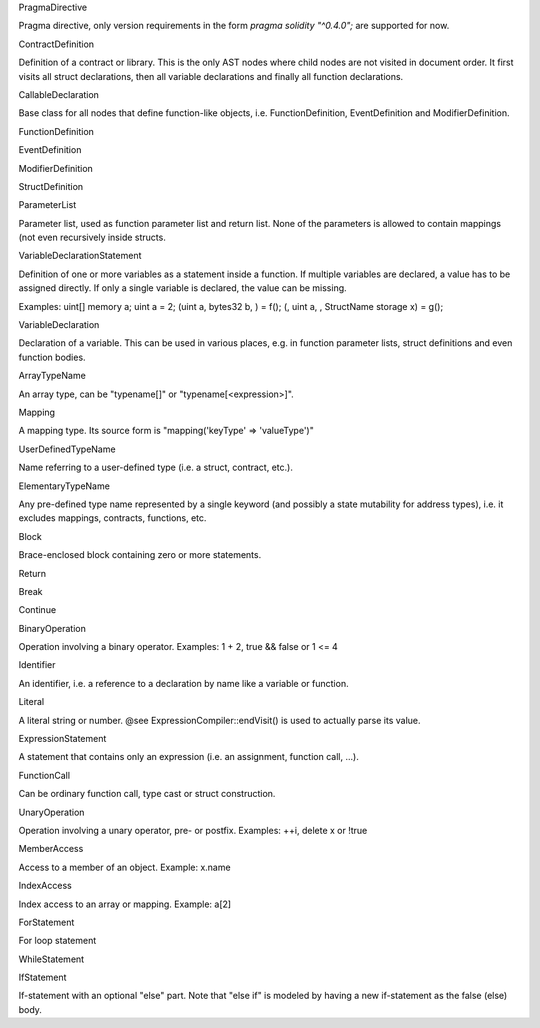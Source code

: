 PragmaDirective

Pragma directive, only version requirements in the form `pragma solidity "^0.4.0";` are
supported for now.

ContractDefinition

Definition of a contract or library. This is the only AST nodes where child nodes are not visited in document order. It first visits all struct declarations, then all variable declarations and finally all function declarations.

CallableDeclaration

Base class for all nodes that define function-like objects, i.e. FunctionDefinition, EventDefinition and ModifierDefinition.

FunctionDefinition

EventDefinition

ModifierDefinition

StructDefinition

ParameterList

Parameter list, used as function parameter list and return list. None of the parameters is allowed to contain mappings (not even recursively inside structs.

VariableDeclarationStatement

Definition of one or more variables as a statement inside a function. If multiple variables are declared, a value has to be assigned directly. If only a single variable is declared, the value can be missing.

Examples:
uint[] memory a; uint a = 2;
(uint a, bytes32 b, ) = f(); (, uint a, , StructName storage x) = g();

VariableDeclaration

Declaration of a variable. This can be used in various places, e.g. in function parameter lists, struct definitions and even function bodies.

ArrayTypeName

An array type, can be "typename[]" or "typename[<expression>]".

Mapping

A mapping type. Its source form is "mapping('keyType' => 'valueType')"

UserDefinedTypeName

Name referring to a user-defined type (i.e. a struct, contract, etc.).

ElementaryTypeName

Any pre-defined type name represented by a single keyword (and possibly a state mutability for address types), i.e. it excludes mappings, contracts, functions, etc.

Block

Brace-enclosed block containing zero or more statements.

Return

Break

Continue

BinaryOperation

Operation involving a binary operator. Examples: 1 + 2, true && false or 1 <= 4

Identifier

An identifier, i.e. a reference to a declaration by name like a variable or function.

Literal

A literal string or number. @see ExpressionCompiler::endVisit() is used to actually parse its value.

ExpressionStatement

A statement that contains only an expression (i.e. an assignment, function call, ...).

FunctionCall

Can be ordinary function call, type cast or struct construction.

UnaryOperation

Operation involving a unary operator, pre- or postfix.
Examples: ++i, delete x or !true

MemberAccess

Access to a member of an object. Example: x.name

IndexAccess

Index access to an array or mapping. Example: a[2]

ForStatement

For loop statement

WhileStatement

IfStatement

If-statement with an optional "else" part. Note that "else if" is modeled by having a new if-statement as the false (else) body.